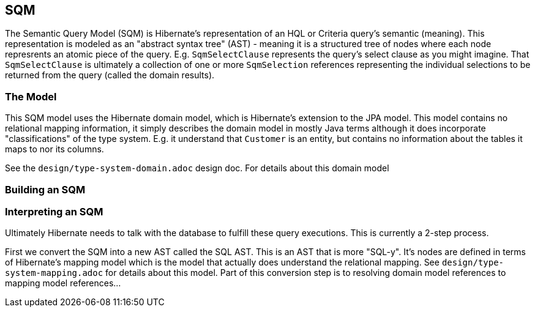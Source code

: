 == SQM

The Semantic Query Model (SQM) is Hibernate's representation of an HQL or Criteria query's semantic (meaning).  This
representation is modeled as an "abstract syntax tree" (AST) - meaning it is a structured tree of nodes where each node
represrents an atomic piece of the query.  E.g. `SqmSelectClause` represents the query's select clause as you might
imagine.  That `SqmSelectClause` is ultimately a collection of one or more `SqmSelection` references representing the
individual selections to be returned from the query (called the domain results).

=== The Model

This SQM model uses the Hibernate domain model, which is Hibernate's extension to the JPA model.  This model contains no
relational mapping information, it simply describes the domain model in mostly Java terms although it does incorporate
"classifications" of the type system.  E.g. it understand that `Customer` is an entity, but contains no information
about the tables it maps to nor its columns.

See the `design/type-system-domain.adoc` design doc.  For details about this domain model


=== Building an SQM


=== Interpreting an SQM

Ultimately Hibernate needs to talk with the database to fulfill these query executions.  This is currently a 2-step process.

First we convert the SQM into a new AST called the SQL AST.  This is an AST that is more "SQL-y".  It's nodes are defined
in terms of Hibernate's mapping model which is the model that actually does understand the relational mapping.
See `design/type-system-mapping.adoc` for details about this model.  Part of this conversion step is to resolving
domain model references to mapping model references...
